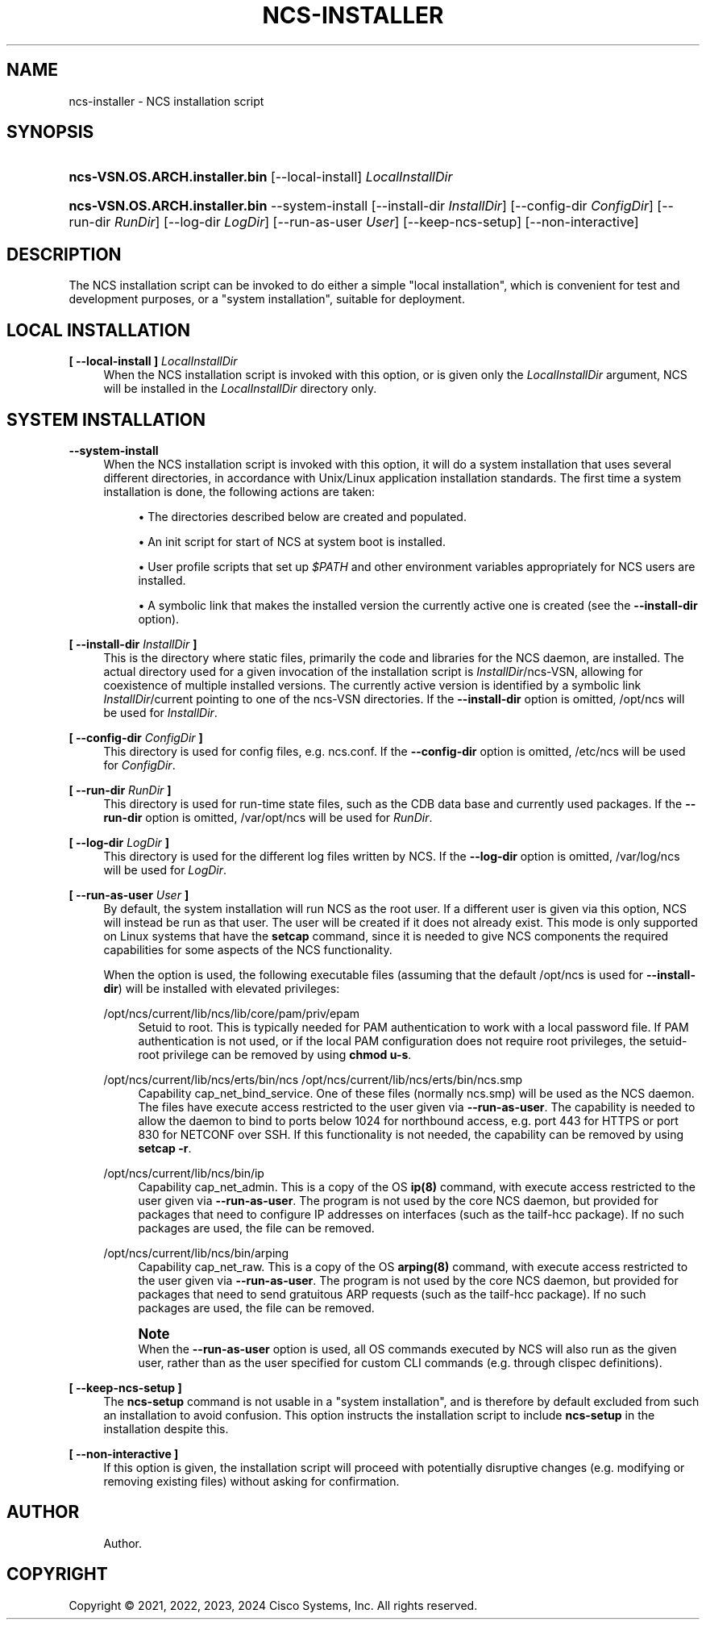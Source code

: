 '\" t
.\"     Title: ncs-installer
.\"    Author: 
.\" Generator: DocBook XSL Stylesheets v1.78.1 <http://docbook.sf.net/>
.\"      Date: 05/14/2024
.\"    Manual: NCS Manual
.\"    Source: Cisco Systems, Inc.
.\"  Language: English
.\"
.TH "NCS\-INSTALLER" "1" "05/14/2024" "Cisco Systems, Inc." "NCS Manual"
.\" -----------------------------------------------------------------
.\" * Define some portability stuff
.\" -----------------------------------------------------------------
.\" ~~~~~~~~~~~~~~~~~~~~~~~~~~~~~~~~~~~~~~~~~~~~~~~~~~~~~~~~~~~~~~~~~
.\" http://bugs.debian.org/507673
.\" http://lists.gnu.org/archive/html/groff/2009-02/msg00013.html
.\" ~~~~~~~~~~~~~~~~~~~~~~~~~~~~~~~~~~~~~~~~~~~~~~~~~~~~~~~~~~~~~~~~~
.ie \n(.g .ds Aq \(aq
.el       .ds Aq '
.\" -----------------------------------------------------------------
.\" * set default formatting
.\" -----------------------------------------------------------------
.\" disable hyphenation
.nh
.\" disable justification (adjust text to left margin only)
.ad l
.\" -----------------------------------------------------------------
.\" * MAIN CONTENT STARTS HERE *
.\" -----------------------------------------------------------------
.SH "NAME"
ncs-installer \- NCS installation script
.SH "SYNOPSIS"
.HP \w'\fBncs\-VSN\&.OS\&.ARCH\&.installer\&.bin\fR\ 'u
\fBncs\-VSN\&.OS\&.ARCH\&.installer\&.bin\fR [\-\-local\-install] \fILocalInstallDir\fR
.HP \w'\fBncs\-VSN\&.OS\&.ARCH\&.installer\&.bin\fR\ 'u
\fBncs\-VSN\&.OS\&.ARCH\&.installer\&.bin\fR \-\-system\-install [\-\-install\-dir\ \fIInstallDir\fR] [\-\-config\-dir\ \fIConfigDir\fR] [\-\-run\-dir\ \fIRunDir\fR] [\-\-log\-dir\ \fILogDir\fR] [\-\-run\-as\-user\ \fIUser\fR] [\-\-keep\-ncs\-setup] [\-\-non\-interactive]
.SH "DESCRIPTION"
.PP
The NCS installation script can be invoked to do either a simple "local installation", which is convenient for test and development purposes, or a "system installation", suitable for deployment\&.
.SH "LOCAL INSTALLATION"
.PP
\fB[ \-\-local\-install ] \fR\fB\fILocalInstallDir\fR\fR
.RS 4
When the NCS installation script is invoked with this option, or is given only the
\fILocalInstallDir\fR
argument, NCS will be installed in the
\fILocalInstallDir\fR
directory only\&.
.RE
.SH "SYSTEM INSTALLATION"
.PP
\fB\-\-system\-install\fR
.RS 4
When the NCS installation script is invoked with this option, it will do a system installation that uses several different directories, in accordance with Unix/Linux application installation standards\&. The first time a system installation is done, the following actions are taken:
.sp
.RS 4
.ie n \{\
\h'-04'\(bu\h'+03'\c
.\}
.el \{\
.sp -1
.IP \(bu 2.3
.\}
The directories described below are created and populated\&.
.RE
.sp
.RS 4
.ie n \{\
\h'-04'\(bu\h'+03'\c
.\}
.el \{\
.sp -1
.IP \(bu 2.3
.\}
An init script for start of NCS at system boot is installed\&.
.RE
.sp
.RS 4
.ie n \{\
\h'-04'\(bu\h'+03'\c
.\}
.el \{\
.sp -1
.IP \(bu 2.3
.\}
User profile scripts that set up
\fI$PATH\fR
and other environment variables appropriately for NCS users are installed\&.
.RE
.sp
.RS 4
.ie n \{\
\h'-04'\(bu\h'+03'\c
.\}
.el \{\
.sp -1
.IP \(bu 2.3
.\}
A symbolic link that makes the installed version the currently active one is created (see the
\fB\-\-install\-dir\fR
option)\&.
.RE
.RE
.PP
\fB[ \-\-install\-dir \fR\fB\fIInstallDir\fR\fR\fB ]\fR
.RS 4
This is the directory where static files, primarily the code and libraries for the NCS daemon, are installed\&. The actual directory used for a given invocation of the installation script is
\fIInstallDir\fR/ncs\-VSN, allowing for coexistence of multiple installed versions\&. The currently active version is identified by a symbolic link
\fIInstallDir\fR/current
pointing to one of the
ncs\-VSN
directories\&. If the
\fB\-\-install\-dir\fR
option is omitted,
/opt/ncs
will be used for
\fIInstallDir\fR\&.
.RE
.PP
\fB[ \-\-config\-dir \fR\fB\fIConfigDir\fR\fR\fB ]\fR
.RS 4
This directory is used for config files, e\&.g\&.
ncs\&.conf\&. If the
\fB\-\-config\-dir\fR
option is omitted,
/etc/ncs
will be used for
\fIConfigDir\fR\&.
.RE
.PP
\fB[ \-\-run\-dir \fR\fB\fIRunDir\fR\fR\fB ]\fR
.RS 4
This directory is used for run\-time state files, such as the CDB data base and currently used packages\&. If the
\fB\-\-run\-dir\fR
option is omitted,
/var/opt/ncs
will be used for
\fIRunDir\fR\&.
.RE
.PP
\fB[ \-\-log\-dir \fR\fB\fILogDir\fR\fR\fB ]\fR
.RS 4
This directory is used for the different log files written by NCS\&. If the
\fB\-\-log\-dir\fR
option is omitted,
/var/log/ncs
will be used for
\fILogDir\fR\&.
.RE
.PP
\fB[ \-\-run\-as\-user \fR\fB\fIUser\fR\fR\fB ]\fR
.RS 4
By default, the system installation will run NCS as the
root
user\&. If a different user is given via this option, NCS will instead be run as that user\&. The user will be created if it does not already exist\&. This mode is only supported on Linux systems that have the
\fBsetcap\fR
command, since it is needed to give NCS components the required capabilities for some aspects of the NCS functionality\&.
.sp
When the option is used, the following executable files (assuming that the default
/opt/ncs
is used for
\fB\-\-install\-dir\fR) will be installed with elevated privileges:
.PP
/opt/ncs/current/lib/ncs/lib/core/pam/priv/epam
.RS 4
Setuid to root\&. This is typically needed for PAM authentication to work with a local password file\&. If PAM authentication is not used, or if the local PAM configuration does not require root privileges, the setuid\-root privilege can be removed by using
\fBchmod u\-s\fR\&.
.RE
.PP
/opt/ncs/current/lib/ncs/erts/bin/ncs /opt/ncs/current/lib/ncs/erts/bin/ncs\&.smp
.RS 4
Capability
cap_net_bind_service\&. One of these files (normally
ncs\&.smp) will be used as the NCS daemon\&. The files have execute access restricted to the user given via
\fB\-\-run\-as\-user\fR\&. The capability is needed to allow the daemon to bind to ports below 1024 for northbound access, e\&.g\&. port 443 for HTTPS or port 830 for NETCONF over SSH\&. If this functionality is not needed, the capability can be removed by using
\fBsetcap \-r\fR\&.
.RE
.PP
/opt/ncs/current/lib/ncs/bin/ip
.RS 4
Capability
cap_net_admin\&. This is a copy of the OS
\fBip(8)\fR
command, with execute access restricted to the user given via
\fB\-\-run\-as\-user\fR\&. The program is not used by the core NCS daemon, but provided for packages that need to configure IP addresses on interfaces (such as the
tailf\-hcc
package)\&. If no such packages are used, the file can be removed\&.
.RE
.PP
/opt/ncs/current/lib/ncs/bin/arping
.RS 4
Capability
cap_net_raw\&. This is a copy of the OS
\fBarping(8)\fR
command, with execute access restricted to the user given via
\fB\-\-run\-as\-user\fR\&. The program is not used by the core NCS daemon, but provided for packages that need to send gratuitous ARP requests (such as the
tailf\-hcc
package)\&. If no such packages are used, the file can be removed\&.
.RE
.sp
.if n \{\
.sp
.\}
.RS 4
.it 1 an-trap
.nr an-no-space-flag 1
.nr an-break-flag 1
.br
.ps +1
\fBNote\fR
.ps -1
.br
When the
\fB\-\-run\-as\-user\fR
option is used, all OS commands executed by NCS will also run as the given user, rather than as the user specified for custom CLI commands (e\&.g\&. through clispec definitions)\&.
.sp .5v
.RE
.RE
.PP
\fB[ \-\-keep\-ncs\-setup ]\fR
.RS 4
The
\fBncs\-setup\fR
command is not usable in a "system installation", and is therefore by default excluded from such an installation to avoid confusion\&. This option instructs the installation script to include
\fBncs\-setup\fR
in the installation despite this\&.
.RE
.PP
\fB[ \-\-non\-interactive ]\fR
.RS 4
If this option is given, the installation script will proceed with potentially disruptive changes (e\&.g\&. modifying or removing existing files) without asking for confirmation\&.
.RE
.SH "AUTHOR"
.br
.RS 4
Author.
.RE
.SH "COPYRIGHT"
.br
Copyright \(co 2021, 2022, 2023, 2024 Cisco Systems, Inc. All rights reserved.
.br
